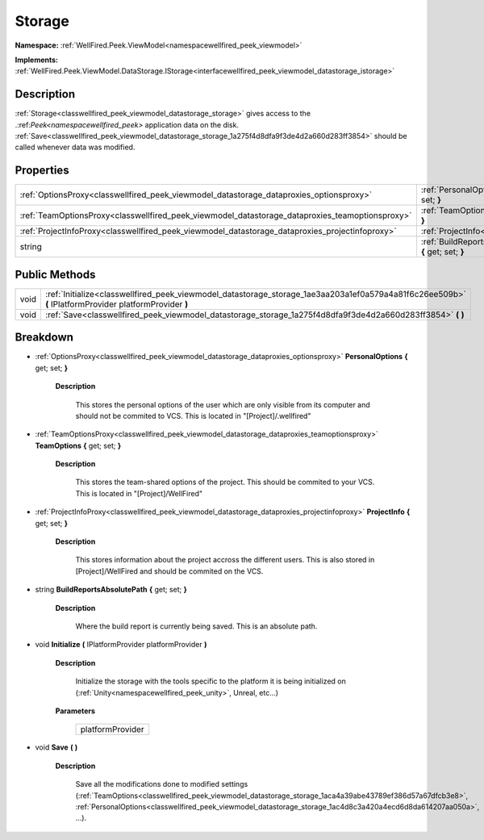 .. _classwellfired_peek_viewmodel_datastorage_storage:

Storage
========

**Namespace:** :ref:`WellFired.Peek.ViewModel<namespacewellfired_peek_viewmodel>`

**Implements:** :ref:`WellFired.Peek.ViewModel.DataStorage.IStorage<interfacewellfired_peek_viewmodel_datastorage_istorage>`


Description
------------

:ref:`Storage<classwellfired_peek_viewmodel_datastorage_storage>` gives access to the .:ref:`Peek<namespacewellfired_peek>` application data on the disk. :ref:`Save<classwellfired_peek_viewmodel_datastorage_storage_1a275f4d8dfa9f3de4d2a660d283ff3854>` should be called whenever data was modified. 

Properties
-----------

+--------------------------------------------------------------------------------------------------+----------------------------------------------------------------------------------------------------------------------------------------------+
|:ref:`OptionsProxy<classwellfired_peek_viewmodel_datastorage_dataproxies_optionsproxy>`           |:ref:`PersonalOptions<classwellfired_peek_viewmodel_datastorage_storage_1ac4d8c3a420a4ecd6d8da614207aa050a>` **{** get; set; **}**            |
+--------------------------------------------------------------------------------------------------+----------------------------------------------------------------------------------------------------------------------------------------------+
|:ref:`TeamOptionsProxy<classwellfired_peek_viewmodel_datastorage_dataproxies_teamoptionsproxy>`   |:ref:`TeamOptions<classwellfired_peek_viewmodel_datastorage_storage_1aca4a39abe43789ef386d57a67dfcb3e8>` **{** get; set; **}**                |
+--------------------------------------------------------------------------------------------------+----------------------------------------------------------------------------------------------------------------------------------------------+
|:ref:`ProjectInfoProxy<classwellfired_peek_viewmodel_datastorage_dataproxies_projectinfoproxy>`   |:ref:`ProjectInfo<classwellfired_peek_viewmodel_datastorage_storage_1a5bbbc805a7a82899d6aaf3f48ea68dad>` **{** get; set; **}**                |
+--------------------------------------------------------------------------------------------------+----------------------------------------------------------------------------------------------------------------------------------------------+
|string                                                                                            |:ref:`BuildReportsAbsolutePath<classwellfired_peek_viewmodel_datastorage_storage_1aff927162bdd3bd863d08f0f5067afe19>` **{** get; set; **}**   |
+--------------------------------------------------------------------------------------------------+----------------------------------------------------------------------------------------------------------------------------------------------+

Public Methods
---------------

+-------------+---------------------------------------------------------------------------------------------------------------------------------------------------------+
|void         |:ref:`Initialize<classwellfired_peek_viewmodel_datastorage_storage_1ae3aa203a1ef0a579a4a81f6c26ee509b>` **(** IPlatformProvider platformProvider **)**   |
+-------------+---------------------------------------------------------------------------------------------------------------------------------------------------------+
|void         |:ref:`Save<classwellfired_peek_viewmodel_datastorage_storage_1a275f4d8dfa9f3de4d2a660d283ff3854>` **(**  **)**                                           |
+-------------+---------------------------------------------------------------------------------------------------------------------------------------------------------+

Breakdown
----------

.. _classwellfired_peek_viewmodel_datastorage_storage_1ac4d8c3a420a4ecd6d8da614207aa050a:

- :ref:`OptionsProxy<classwellfired_peek_viewmodel_datastorage_dataproxies_optionsproxy>` **PersonalOptions** **{** get; set; **}**

    **Description**

        This stores the personal options of the user which are only visible from its computer and should not be commited to VCS. This is located in "[Project]/.wellfired" 

.. _classwellfired_peek_viewmodel_datastorage_storage_1aca4a39abe43789ef386d57a67dfcb3e8:

- :ref:`TeamOptionsProxy<classwellfired_peek_viewmodel_datastorage_dataproxies_teamoptionsproxy>` **TeamOptions** **{** get; set; **}**

    **Description**

        This stores the team-shared options of the project. This should be commited to your VCS. This is located in "[Project]/WellFired" 

.. _classwellfired_peek_viewmodel_datastorage_storage_1a5bbbc805a7a82899d6aaf3f48ea68dad:

- :ref:`ProjectInfoProxy<classwellfired_peek_viewmodel_datastorage_dataproxies_projectinfoproxy>` **ProjectInfo** **{** get; set; **}**

    **Description**

        This stores information about the project accross the different users. This is also stored in [Project]/WellFired and should be commited on the VCS. 

.. _classwellfired_peek_viewmodel_datastorage_storage_1aff927162bdd3bd863d08f0f5067afe19:

- string **BuildReportsAbsolutePath** **{** get; set; **}**

    **Description**

        Where the build report is currently being saved. This is an absolute path. 

.. _classwellfired_peek_viewmodel_datastorage_storage_1ae3aa203a1ef0a579a4a81f6c26ee509b:

- void **Initialize** **(** IPlatformProvider platformProvider **)**

    **Description**

        Initialize the storage with the tools specific to the platform it is being initialized on (:ref:`Unity<namespacewellfired_peek_unity>`, Unreal, etc...) 

    **Parameters**

        +-------------------+
        |platformProvider   |
        +-------------------+
        
.. _classwellfired_peek_viewmodel_datastorage_storage_1a275f4d8dfa9f3de4d2a660d283ff3854:

- void **Save** **(**  **)**

    **Description**

        Save all the modifications done to modified settings (:ref:`TeamOptions<classwellfired_peek_viewmodel_datastorage_storage_1aca4a39abe43789ef386d57a67dfcb3e8>`, :ref:`PersonalOptions<classwellfired_peek_viewmodel_datastorage_storage_1ac4d8c3a420a4ecd6d8da614207aa050a>`, ...). 

